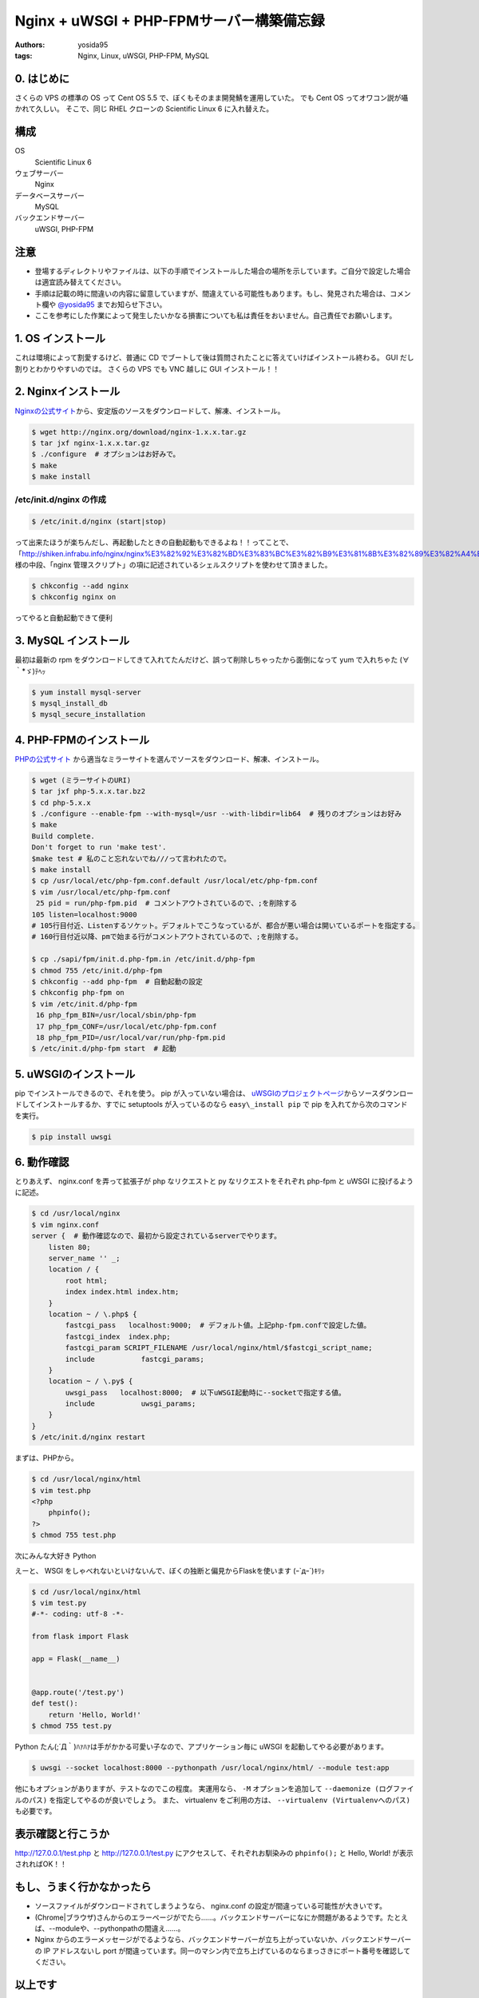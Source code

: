 Nginx + uWSGI + PHP-FPMサーバー構築備忘録
=========================================

:authors: yosida95
:tags: Nginx, Linux, uWSGI, PHP-FPM, MySQL

0. はじめに
-----------

さくらの VPS の標準の OS って Cent OS 5.5 で、ぼくもそのまま開発鯖を運用していた。
でも Cent OS ってオワコン説が囁かれて久しい。
そこで、同じ RHEL クローンの Scientific Linux 6 に入れ替えた。

構成
----

OS
    Scientific Linux 6
ウェブサーバー
    Nginx
データベースサーバー
    MySQL
バックエンドサーバー
    uWSGI, PHP-FPM

注意
----

-  登場するディレクトリやファイルは、以下の手順でインストールした場合の場所を示しています。ご自分で設定した場合は適宜読み替えてください。
-  手順は記載の時に間違いの内容に留意していますが、間違えている可能性もあります。もし、発見された場合は、コメント欄や `@yosida95 <http://twitter.com/yosida95>`__ までお知らせ下さい。
-  ここを参考にした作業によって発生したいかなる損害についても私は責任をおいません。自己責任でお願いします。


1. OS インストール
------------------

これは環境によって割愛するけど、普通に CD でブートして後は質問されたことに答えていけばインストール終わる。
GUI だし割りとわかりやすいのでは。
さくらの VPS でも VNC 越しに GUI インストール！！

2. Nginxインストール
--------------------

`Nginxの公式サイト <http://nginx.org>`__\ から、安定版のソースをダウンロードして、解凍、インストール。

.. code-block:: sh

    $ wget http://nginx.org/download/nginx-1.x.x.tar.gz
    $ tar jxf nginx-1.x.x.tar.gz
    $ ./configure  # オプションはお好みで。
    $ make
    $ make install

/etc/init.d/nginx の作成
~~~~~~~~~~~~~~~~~~~~~~~~

.. code-block:: sh

    $ /etc/init.d/nginx (start|stop)

って出来たほうが楽ちんだし、再起動したときの自動起動もできるよね！！ってことで、「\ http://shiken.infrabu.info/nginx/nginx%E3%82%92%E3%82%BD%E3%83%BC%E3%82%B9%E3%81%8B%E3%82%89%E3%82%A4%E3%83%B3%E3%82%B9%E3%83%88%E3%83%BC%E3%83%AB%EF%BC%88%EF%BC%8B%E5%9F%BA%E6%9C%AC%E8%A8%AD%E5%AE%9A%EF%BC%89/\ 」様の中段、「nginx 管理スクリプト」の項に記述されているシェルスクリプトを使わせて頂きました。

.. code-block:: sh

    $ chkconfig --add nginx
    $ chkconfig nginx on

ってやると自動起動できて便利

3.  MySQL インストール
----------------------

最初は最新の rpm をダウンロードしてきて入れてたんだけど、誤って削除しちゃったから面倒になって yum で入れちゃた (∀｀\*ゞ)ﾃﾍｯ

.. code-block:: sh

    $ yum install mysql-server
    $ mysql_install_db
    $ mysql_secure_installation

4. \ PHP-FPMのインストール
--------------------------

`PHPの公式サイト <http://php.net/>`__ から適当なミラーサイトを選んでソースをダウンロード、解凍、インストール。

.. code-block:: sh

    $ wget (ミラーサイトのURI)
    $ tar jxf php-5.x.x.tar.bz2
    $ cd php-5.x.x
    $ ./configure --enable-fpm --with-mysql=/usr --with-libdir=lib64  # 残りのオプションはお好み
    $ make
    Build complete.
    Don't forget to run 'make test'.
    $make test # 私のこと忘れないでね///って言われたので。
    $ make install
    $ cp /usr/local/etc/php-fpm.conf.default /usr/local/etc/php-fpm.conf
    $ vim /usr/local/etc/php-fpm.conf
     25 pid = run/php-fpm.pid  # コメントアウトされているので、;を削除する
    105 listen=localhost:9000
    # 105行目付近、Listenするソケット。デフォルトでこうなっているが、都合が悪い場合は開いているポートを指定する。
    # 160行目付近以降、pmで始まる行がコメントアウトされているので、;を削除する。

    $ cp ./sapi/fpm/init.d.php-fpm.in /etc/init.d/php-fpm
    $ chmod 755 /etc/init.d/php-fpm
    $ chkconfig --add php-fpm  # 自動起動の設定
    $ chkconfig php-fpm on
    $ vim /etc/init.d/php-fpm
     16 php_fpm_BIN=/usr/local/sbin/php-fpm
     17 php_fpm_CONF=/usr/local/etc/php-fpm.conf
     18 php_fpm_PID=/usr/local/var/run/php-fpm.pid
    $ /etc/init.d/php-fpm start  # 起動

5. uWSGIのインストール
----------------------

pip でインストールできるので、それを使う。
pip が入っていない場合は、 `uWSGIのプロジェクトページ <http://projects.unbit.it/uwsgi/>`__\ からソースダウンロードしてインストールするか、すでに setuptools が入っているのなら ``easy\_install pip`` で pip を入れてから次のコマンドを実行。

.. code-block:: sh

    $ pip install uwsgi

6. 動作確認
-----------

とりあえず、 nginx.conf を弄って拡張子が php なリクエストと py なリクエストをそれぞれ php-fpm と uWSGI に投げるように記述。

.. code-block:: sh

    $ cd /usr/local/nginx
    $ vim nginx.conf
    server {  # 動作確認なので、最初から設定されているserverでやります。
        listen 80;
        server_name '' _;
        location / {
            root html;
            index index.html index.htm;
        }
        location ~ / \.php$ {
            fastcgi_pass   localhost:9000;  # デフォルト値。上記php-fpm.confで設定した値。
            fastcgi_index  index.php;
            fastcgi_param SCRIPT_FILENAME /usr/local/nginx/html/$fastcgi_script_name;
            include           fastcgi_params;
        }
        location ~ / \.py$ {
            uwsgi_pass   localhost:8000;  # 以下uWSGI起動時に--socketで指定する値。
            include           uwsgi_params;
        }
    }
    $ /etc/init.d/nginx restart

まずは、\ PHP\ から。

.. code-block:: sh

    $ cd /usr/local/nginx/html
    $ vim test.php
    <?php
        phpinfo();
    ?>
    $ chmod 755 test.php

次にみんな大好き Python

えーと、 WSGI をしゃべれないといけないんで、ぼくの独断と偏見からFlaskを使います (ｰ\`дｰ´)ｷﾘｯ

.. code-block:: sh

    $ cd /usr/local/nginx/html
    $ vim test.py
    #-*- coding: utf-8 -*-

    from flask import Flask

    app = Flask(__name__)


    @app.route('/test.py')
    def test():
        return 'Hello, World!'
    $ chmod 755 test.py

Python たん(;´Д｀)ﾊｧﾊｧは手がかかる可愛い子なので、アプリケーション毎に uWSGI を起動してやる必要があります。

.. code-block:: sh

    $ uwsgi --socket localhost:8000 --pythonpath /usr/local/nginx/html/ --module test:app

他にもオプションがありますが、テストなのでこの程度。
実運用なら、 ``-M`` オプションを追加して ``--daemonize (ログファイルのパス)`` を指定してやるのが良いでしょう。
また、 virtualenv をご利用の方は、 ``--virtualenv (Virtualenvへのパス)`` も必要です。

表示確認と行こうか
------------------

http://127.0.0.1/test.php と http://127.0.0.1/test.py にアクセスして、それぞれお馴染みの ``phpinfo();`` と Hello, World! が表示されればOK！！

もし、うまく行かなかったら
--------------------------

-  ソースファイルがダウンロードされてしまうようなら、 nginx.conf の設定が間違っている可能性が大きいです。
-  (Chrome\|ブラウザ)さんからのエラーページがでたら……。バックエンドサーバーになにか問題があるようです。たとえば、--moduleや、--pythonpathの間違え……。
-  Nginx からのエラーメッセージがでるようなら、バックエンドサーバーが立ち上がっていないか、バックエンドサーバーの IP アドレスないし port が間違っています。同一のマシン内で立ち上げているのならまっさきにポート番号を確認してください。

以上です
--------

ありがとうございました。

備忘録という形で書いたので、なくすよう努力はしたのですが、もしかするとぼくの中での暗黙の了解的な部分が入っているかもしれません。
その際は「ここなにやってるか分からねーぞ、この野郎」って感じでお申し付け下さい。

何か質問がありましたら割りと丁寧にお答えしますが、分からないことは分からないと答えるので悪しからずご了承ください。

P.S.
----

いえーーーーい!!@\ `red\_kanchi <http://twitter.com/red_kanchi>`__\ みてるーーーーーー？？？

参考サイト
----------

- http://shiken.infrabu.info/nginx/nginx%E3%82%92%E3%82%BD%E3%83%BC%E3%82%B9%E3%81%8B%E3%82%89%E3%82%A4%E3%83%B3%E3%82%B9%E3%83%88%E3%83%BC%E3%83%AB%EF%BC%88%EF%BC%8B%E5%9F%BA%E6%9C%AC%E8%A8%AD%E5%AE%9A%EF%BC%89/
- `Megumi-Champloo.net <http://neta.megumi-champloo.net/2011/06/29/introduction-to-nginx-how-nginx-processes-a-request/>`__
- `Network is unreachable <http://blog.kubox.info/?p=175>`__
